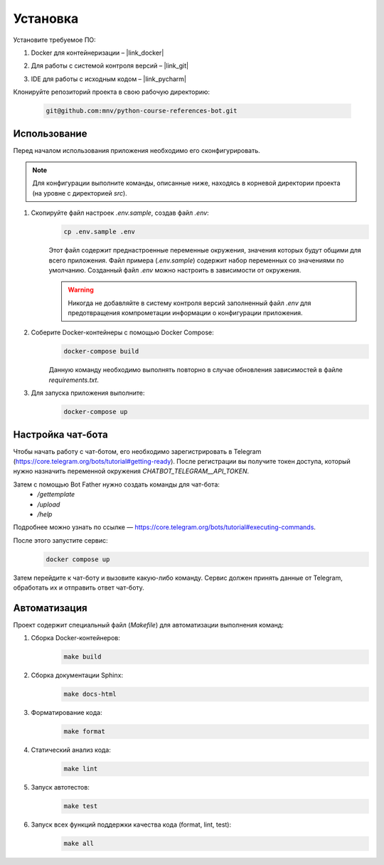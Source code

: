 Установка
=========

Установите требуемое ПО:

1. Docker для контейнеризации – |link_docker|

.. |link_docker| raw:: html

   <a href="https://www.docker.com" target="_blank">Docker Desktop</a>

2. Для работы с системой контроля версий – |link_git|

.. |link_git| raw:: html

   <a href="https://github.com/git-guides/install-git" target="_blank">Git</a>

3. IDE для работы с исходным кодом – |link_pycharm|

.. |link_pycharm| raw:: html

    <a href="https://www.jetbrains.com/ru-ru/pycharm/download" target="_blank">PyCharm</a>

Клонируйте репозиторий проекта в свою рабочую директорию:

    .. code-block:: console

        git@github.com:mnv/python-course-references-bot.git

Использование
-------------

Перед началом использования приложения необходимо его сконфигурировать.

.. note::

    Для конфигурации выполните команды, описанные ниже, находясь в корневой директории проекта (на уровне с директорией `src`).

1. Скопируйте файл настроек `.env.sample`, создав файл `.env`:
    .. code-block:: console

        cp .env.sample .env

    Этот файл содержит преднастроенные переменные окружения, значения которых будут общими для всего приложения.
    Файл примера (`.env.sample`) содержит набор переменных со значениями по умолчанию.
    Созданный файл `.env` можно настроить в зависимости от окружения.

    .. warning::

        Никогда не добавляйте в систему контроля версий заполненный файл `.env` для предотвращения компрометации информации о конфигурации приложения.

2. Соберите Docker-контейнеры с помощью Docker Compose:
    .. code-block:: console

        docker-compose build

    Данную команду необходимо выполнять повторно в случае обновления зависимостей в файле `requirements.txt`.

3. Для запуска приложения выполните:
    .. code-block:: console

        docker-compose up

Настройка чат-бота
------------------

Чтобы начать работу с чат-ботом, его необходимо зарегистрировать в Telegram (https://core.telegram.org/bots/tutorial#getting-ready).
После регистрации вы получите токен доступа, который нужно назначить переменной окружения `CHATBOT_TELEGRAM__API_TOKEN`.

Затем с помощью Bot Father нужно создать команды для чат-бота:
    - `/gettemplate`
    - `/upload`
    - `/help`

Подробнее можно узнать по ссылке — https://core.telegram.org/bots/tutorial#executing-commands.

После этого запустите сервис:
    .. code-block:: console

        docker compose up

Затем перейдите к чат-боту и вызовите какую-либо команду.
Сервис должен принять данные от Telegram, обработать их и отправить ответ чат-боту.

Автоматизация
-------------

Проект содержит специальный файл (`Makefile`) для автоматизации выполнения команд:

1. Сборка Docker-контейнеров:
    .. code-block:: console

        make build

2. Сборка документации Sphinx:
    .. code-block:: console

        make docs-html

3. Форматирование кода:
    .. code-block:: console

        make format

4. Статический анализ кода:
    .. code-block:: console

        make lint

5. Запуск автотестов:
    .. code-block:: console

        make test

6. Запуск всех функций поддержки качества кода (format, lint, test):
    .. code-block:: console

        make all
